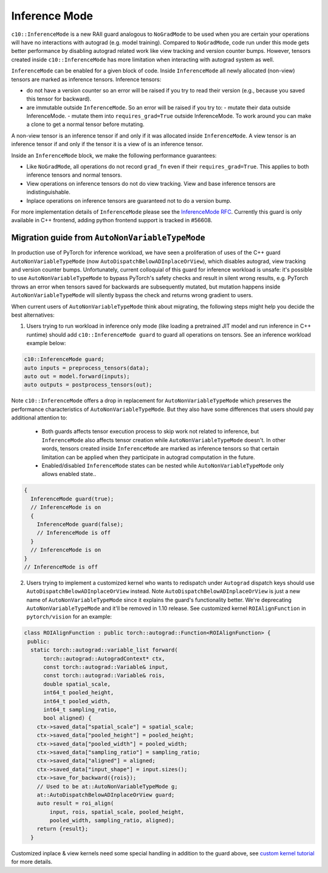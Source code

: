Inference Mode
==============

``c10::InferenceMode`` is a new RAII guard analogous to ``NoGradMode``
to be used when you are certain your operations will have no interactions
with autograd (e.g. model training). Compared to ``NoGradMode``, code run
under this mode gets better performance by disabling autograd related work like
view tracking and version counter bumps. However, tensors created inside
``c10::InferenceMode`` has more limitation when interacting with autograd system as well.

``InferenceMode`` can be enabled for a given block of code. Inside ``InferenceMode``
all newly allocated (non-view) tensors are marked as inference tensors. Inference tensors:

- do not have a version counter so an error will be raised if you try to read their version
  (e.g., because you saved this tensor for backward).
- are immutable outside ``InferenceMode``. So an error will be raised if you try to:
  - mutate their data outside InferenceMode.
  - mutate them into ``requires_grad=True`` outside InferenceMode.
  To work around you can make a clone to get a normal tensor before mutating.

A non-view tensor is an inference tensor if and only if it was allocated inside ``InferenceMode``.
A view tensor is an inference tensor if and only if the tensor it is a view of is an inference tensor.

Inside an ``InferenceMode`` block, we make the following performance guarantees:

- Like ``NoGradMode``, all operations do not record ``grad_fn`` even if their ``requires_grad=True``.
  This applies to both inference tensors and normal tensors.
- View operations on inference tensors do not do view tracking. View and base inference tensors are
  indistinguishable.
- Inplace operations on inference tensors are guaranteed not to do a version bump.

For more implementation details of ``InferenceMode`` please see the `InferenceMode RFC <https://github.com/pytorch/rfcs/pull/17>`_.
Currently this guard is only available in C++ frontend, adding python frontend support
is tracked in #56608.

Migration guide from ``AutoNonVariableTypeMode``
------------------------------------------------

In production use of PyTorch for inference workload, we have seen a proliferation
of uses of the C++ guard ``AutoNonVariableTypeMode`` (now ``AutoDispatchBelowADInplaceOrView``),
which disables autograd, view tracking and version counter bumps. Unfortunately,
current colloquial of this guard for inference workload is unsafe: it's possible to
use ``AutoNonVariableTypeMode`` to bypass PyTorch's safety checks and result in
silent wrong results, e.g. PyTorch throws an error when tensors saved for backwards
are subsequently mutated, but mutation happens inside ``AutoNonVariableTypeMode`` will
silently bypass the check and returns wrong gradient to users.

When current users of ``AutoNonVariableTypeMode`` think about migrating, the following
steps might help you decide the best alternatives:

1. Users trying to run workload in inference only mode (like loading a pretrained JIT model and
   run inference in C++ runtime) should add ``c10::InferenceMode guard`` to guard all operations
   on tensors. See an inference workload example below:

.. code-block:: cpp

  c10::InferenceMode guard;
  auto inputs = preprocess_tensors(data);
  auto out = model.forward(inputs);
  auto outputs = postprocess_tensors(out);

Note ``c10::InferenceMode`` offers a drop in replacement for ``AutoNonVariableTypeMode`` which preserves
the performance characteristics of ``AutoNonVariableTypeMode``. But they also have some differences that
users should pay additional attention to:

  - Both guards affects tensor execution process to skip work not related to inference, but ``InferenceMode``
    also affects tensor creation while ``AutoNonVariableTypeMode`` doesn't. In other words, tensors created
    inside ``InferenceMode`` are marked as inference tensors so that certain limitation can be applied when
    they participate in autograd computation in the future.
  - Enabled/disabled ``InferenceMode`` states can be nested while ``AutoNonVariableTypeMode`` only allows enabled state..

.. code-block:: cpp

  {
    InferenceMode guard(true);
    // InferenceMode is on
    {
      InferenceMode guard(false);
      // InferenceMode is off
    }
    // InferenceMode is on
  }
  // InferenceMode is off


2. Users trying to implement a customized kernel who wants to redispatch under ``Autograd`` dispatch
   keys should use ``AutoDispatchBelowADInplaceOrView`` instead. Note ``AutoDispatchBelowADInplaceOrView`` is just a new name
   of ``AutoNonVariableTypeMode`` since it explains the guard's functionality better. We're deprecating
   ``AutoNonVariableTypeMode`` and it'll be removed in 1.10 release. See customized kernel
   ``ROIAlignFunction`` in ``pytorch/vision`` for an example:

.. code-block:: cpp

  class ROIAlignFunction : public torch::autograd::Function<ROIAlignFunction> {
   public:
    static torch::autograd::variable_list forward(
        torch::autograd::AutogradContext* ctx,
        const torch::autograd::Variable& input,
        const torch::autograd::Variable& rois,
        double spatial_scale,
        int64_t pooled_height,
        int64_t pooled_width,
        int64_t sampling_ratio,
        bool aligned) {
      ctx->saved_data["spatial_scale"] = spatial_scale;
      ctx->saved_data["pooled_height"] = pooled_height;
      ctx->saved_data["pooled_width"] = pooled_width;
      ctx->saved_data["sampling_ratio"] = sampling_ratio;
      ctx->saved_data["aligned"] = aligned;
      ctx->saved_data["input_shape"] = input.sizes();
      ctx->save_for_backward({rois});
      // Used to be at::AutoNonVariableTypeMode g;
      at::AutoDispatchBelowADInplaceOrView guard;
      auto result = roi_align(
          input, rois, spatial_scale, pooled_height,
          pooled_width, sampling_ratio, aligned);
      return {result};
    }

Customized inplace & view kernels need some special handling in addition to the guard above, see
`custom kernel tutorial <https://pytorch.org/tutorials/advanced/cpp_extension.html#backward-pass>`_
for more details.
